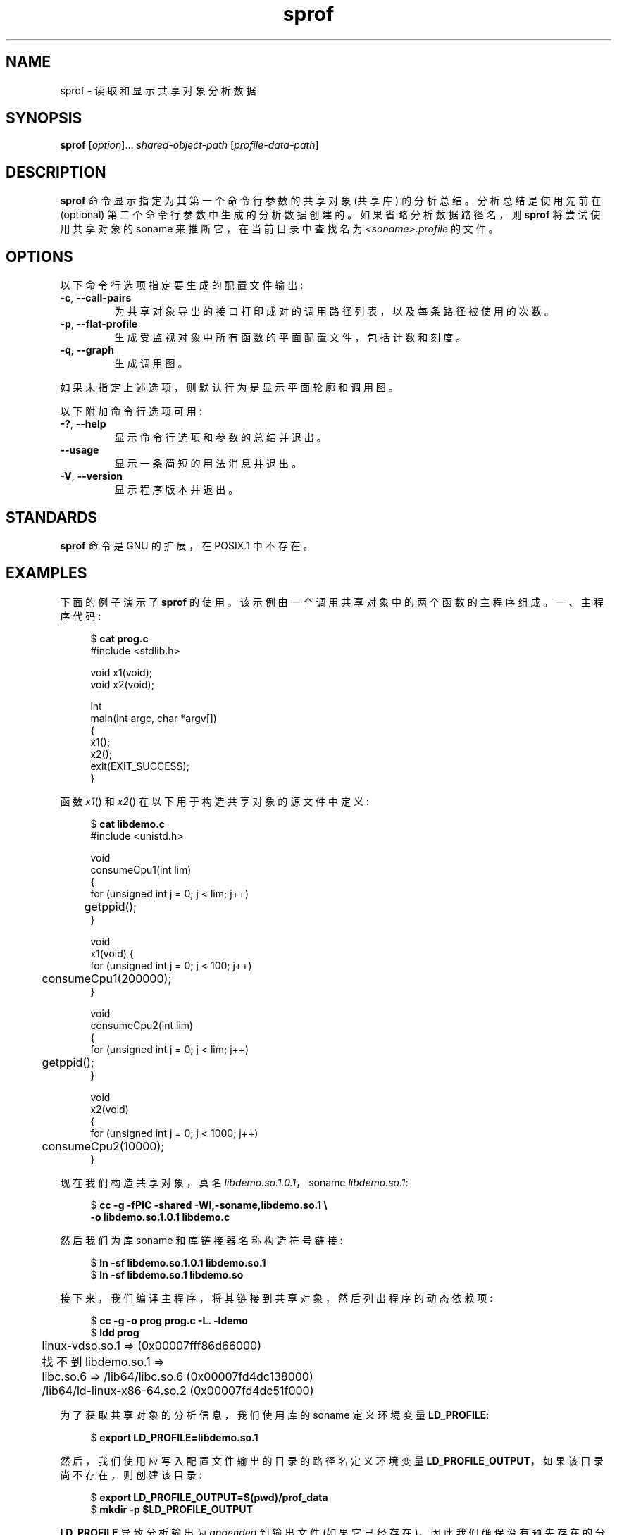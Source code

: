 .\" -*- coding: UTF-8 -*-
.\" Copyright (C) 2014 Michael Kerrisk <mtk.manpages@gmail.com>
.\"
.\" SPDX-License-Identifier: Linux-man-pages-copyleft
.\"
.\"*******************************************************************
.\"
.\" This file was generated with po4a. Translate the source file.
.\"
.\"*******************************************************************
.TH sprof 1 2023\-01\-07 "Linux man\-pages 6.03" 
.SH NAME
sprof \- 读取和显示共享对象分析数据
.SH SYNOPSIS
.nf
\fBsprof\fP [\fIoption\fP]... \fIshared\-object\-path\fP [\fIprofile\-data\-path\fP]
.fi
.SH DESCRIPTION
\fBsprof\fP 命令显示指定为其第一个命令行参数的共享对象 (共享库) 的分析总结。 分析总结是使用先前在 (optional)
第二个命令行参数中生成的分析数据创建的。 如果省略分析数据路径名，则 \fBsprof\fP 将尝试使用共享对象的 soname
来推断它，在当前目录中查找名为 \fI<soname>.profile\fP 的文件。
.SH OPTIONS
以下命令行选项指定要生成的配置文件输出:
.TP 
\fB\-c\fP, \fB\-\-call\-pairs\fP
为共享对象导出的接口打印成对的调用路径列表，以及每条路径被使用的次数。
.TP 
\fB\-p\fP, \fB\-\-flat\-profile\fP
生成受监视对象中所有函数的平面配置文件，包括计数和刻度。
.TP 
\fB\-q\fP, \fB\-\-graph\fP
生成调用图。
.PP
如果未指定上述选项，则默认行为是显示平面轮廓和调用图。
.PP
以下附加命令行选项可用:
.TP 
\fB\-?\fP, \fB\-\-help\fP
显示命令行选项和参数的总结并退出。
.TP 
\fB\-\-usage\fP
显示一条简短的用法消息并退出。
.TP 
\fB\-V\fP, \fB\-\-version\fP
显示程序版本并退出。
.SH STANDARDS
\fBsprof\fP 命令是 GNU 的扩展，在 POSIX.1 中不存在。
.SH EXAMPLES
下面的例子演示了 \fBsprof\fP 的使用。 该示例由一个调用共享对象中的两个函数的主程序组成。 一、主程序代码:
.PP
.in +4n
.EX
$ \fBcat prog.c\fP
#include <stdlib.h>

void x1(void);
void x2(void);

int
main(int argc, char *argv[])
{
    x1();
    x2();
    exit(EXIT_SUCCESS);
}
.EE
.in
.PP
函数 \fIx1\fP() 和 \fIx2\fP() 在以下用于构造共享对象的源文件中定义:
.PP
.in +4n
.EX
$ \fBcat libdemo.c\fP
#include <unistd.h>

void
consumeCpu1(int lim)
{
    for (unsigned int j = 0; j < lim; j++)
	getppid();
}

void
x1(void) {
    for (unsigned int j = 0; j < 100; j++)
	consumeCpu1(200000);
}

void
consumeCpu2(int lim)
{
    for (unsigned int j = 0; j < lim; j++)
	getppid();
}

void
x2(void)
{
    for (unsigned int j = 0; j < 1000; j++)
	consumeCpu2(10000);
}
.EE
.in
.PP
现在我们构造共享对象，真名 \fIlibdemo.so.1.0.1\fP，soname \fIlibdemo.so.1\fP:
.PP
.in +4n
.EX
$ \fBcc \-g \-fPIC \-shared \-Wl,\-soname,libdemo.so.1 \e\fP
        \fB\-o libdemo.so.1.0.1 libdemo.c\fP
.EE
.in
.PP
然后我们为库 soname 和库链接器名称构造符号链接:
.PP
.in +4n
.EX
$ \fBln \-sf libdemo.so.1.0.1 libdemo.so.1\fP
$ \fBln \-sf libdemo.so.1 libdemo.so\fP
.EE
.in
.PP
接下来，我们编译主程序，将其链接到共享对象，然后列出程序的动态依赖项:
.PP
.in +4n
.EX
$ \fBcc \-g \-o prog prog.c \-L. \-ldemo\fP
$ \fBldd prog\fP
	linux\-vdso.so.1 =>  (0x00007fff86d66000)
	找不到 libdemo.so.1 =>
	libc.so.6 => /lib64/libc.so.6 (0x00007fd4dc138000)
	/lib64/ld\-linux\-x86\-64.so.2 (0x00007fd4dc51f000)
.EE
.in
.PP
为了获取共享对象的分析信息，我们使用库的 soname 定义环境变量 \fBLD_PROFILE\fP:
.PP
.in +4n
.EX
$ \fBexport LD_PROFILE=libdemo.so.1\fP
.EE
.in
.PP
然后，我们使用应写入配置文件输出的目录的路径名定义环境变量 \fBLD_PROFILE_OUTPUT\fP，如果该目录尚不存在，则创建该目录:
.PP
.in +4n
.EX
$ \fBexport LD_PROFILE_OUTPUT=$(pwd)/prof_data\fP
$ \fBmkdir \-p $LD_PROFILE_OUTPUT\fP
.EE
.in
.PP
\fBLD_PROFILE\fP 导致分析输出为 \fIappended\fP 到输出文件 (如果它已经存在)，因此我们确保没有预先存在的分析数据:
.PP
.in +4n
.EX
$ \fBrm \-f $LD_PROFILE_OUTPUT/$LD_PROFILE.profile\fP
.EE
.in
.PP
然后我们运行该程序以生成分析输出，该输出被写入 \fBLD_PROFILE_OUTPUT\fP: 中指定目录中的文件
.PP
.in +4n
.EX
$ \fBLD_LIBRARY_PATH=. ./prog\fP
$ \fBls prof_data\fP
libdemo.so.1.profile
.EE
.in
.PP
然后我们使用 \fBsprof \-p\fP 选项生成带有计数和刻度的平面配置文件:
.PP
.in +4n
.EX
$ \fBsprof \-p libdemo.so.1 $LD_PROFILE_OUTPUT/libdemo.so.1.profile\fP
平面轮廓:

每个样本计为 0.01 秒。
  % cumulative self 自我总计
 time seconds seconds 调用 us/call us/call 名称
 60.00      0.06     0.06      100   600.00           consumeCpu1
 40.00      0.10     0.04     1000    40.00           consumeCpu2
  0.00      0.10     0.00        1     0.00           x1
  0.00      0.10     0.00        1     0.00           x2
.EE
.in
.PP
\fBsprof \-q\fP 选项生成调用图:
.PP
.in +4n
.EX
$ \fBsprof \-q libdemo.so.1 $LD_PROFILE_OUTPUT/libdemo.so.1.profile\fP

index % time self children 叫名字

                0.00    0.00      100/100         x1 [1]
[0]    100.0    0.00    0.00      100         consumeCpu1 [0]
\-\-\-\-\-\-\-\-\-\-\-\-\-\-\-\-\-\-\-\-\-\-\-\-\-\-\-\-\-\-\-\-\-\-\-\-\-\-\-\-\-\-\-\-\-\-\-
                0.00    0.00        1/1           <UNKNOWN>
[1]      0.0    0.00    0.00        1         x1 [1]
                0.00    0.00      100/100         consumeCpu1 [0]
\-\-\-\-\-\-\-\-\-\-\-\-\-\-\-\-\-\-\-\-\-\-\-\-\-\-\-\-\-\-\-\-\-\-\-\-\-\-\-\-\-\-\-\-\-\-\-
                0.00    0.00     1000/1000        x2 [3]
[2]      0.0    0.00    0.00     1000         consumeCpu2 [2]
\-\-\-\-\-\-\-\-\-\-\-\-\-\-\-\-\-\-\-\-\-\-\-\-\-\-\-\-\-\-\-\-\-\-\-\-\-\-\-\-\-\-\-\-\-\-\-
                0.00    0.00        1/1           <UNKNOWN>
[3]      0.0    0.00    0.00        1         x2 [3]
                0.00    0.00     1000/1000        consumeCpu2 [2]
\-\-\-\-\-\-\-\-\-\-\-\-\-\-\-\-\-\-\-\-\-\-\-\-\-\-\-\-\-\-\-\-\-\-\-\-\-\-\-\-\-\-\-\-\-\-\-
.EE
.in
.PP
在上方和下方，"<UNKNOWN>" 字符串表示配置文件对象之外的标识符 (在此示例中，这些是 \fImain()\fP) 的实例。
.PP
\fBsprof \-c\fP 选项生成调用对列表及其出现次数:
.PP
.in +4n
.EX
$ \fBsprof \-c libdemo.so.1 $LD_PROFILE_OUTPUT/libdemo.so.1.profile\fP
<UNKNOWN>                  x1                                 1
x1                         consumeCpu1                      100
<UNKNOWN>                  x2                                 1
x2                         consumeCpu2                     1000
.EE
.in
.SH "SEE ALSO"
\fBgprof\fP(1), \fBldd\fP(1), \fBld.so\fP(8)
.PP
.SH [手册页中文版]
.PP
本翻译为免费文档；阅读
.UR https://www.gnu.org/licenses/gpl-3.0.html
GNU 通用公共许可证第 3 版
.UE
或稍后的版权条款。因使用该翻译而造成的任何问题和损失完全由您承担。
.PP
该中文翻译由 wtklbm
.B <wtklbm@gmail.com>
根据个人学习需要制作。
.PP
项目地址:
.UR \fBhttps://github.com/wtklbm/manpages-chinese\fR
.ME 。
